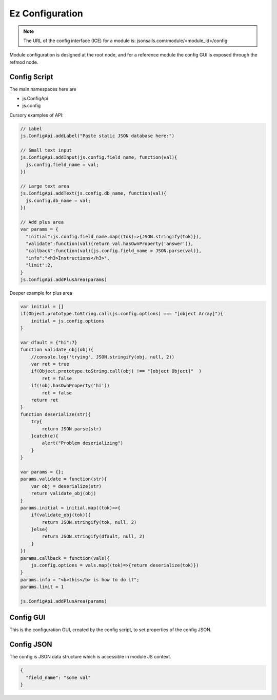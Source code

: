 
Ez Configuration
================

.. note::

  The URL of the config interface (ICE) for a module is: jsonsails.com/module/<module_id>/config

Module configuration is designed at the root node, and for a reference module
the config GUI is exposed through the refmod node.

.. _`refnode-config-script`:

Config Script
^^^^^^^^^^^^^

The main namespaces here are 

* js.ConfigApi 
* js.config

Cursory examples of API:

.. code-block:: javascript

    // Label 
    js.ConfigApi.addLabel("Paste static JSON database here:")
    
    // Small text input
    js.ConfigApi.addInput(js.config.field_name, function(val){
      js.config.field_name = val;
    })

    // Large text area
    js.ConfigApi.addText(js.config.db_name, function(val){
      js.config.db_name = val;
    })    

    // Add plus area
    var params = {
      "initial":js.config.field_name.map((tok)=>{JSON.stringify(tok)}),
      "validate":function(val){return val.hasOwnProperty('answer')},
      "callback":function(val){js.config.field_name = JSON.parse(val)},
      "info":"<h3>Instructions</h3>",
      "limit":2,
    }
    js.ConfigApi.addPlusArea(params)    


Deeper example for plus area

.. code-block:: javascript

    var initial = []
    if(Object.prototype.toString.call(js.config.options) === "[object Array]"){
        initial = js.config.options
    }

    var dfault = {"hi":7}
    function validate_obj(obj){
        //console.log('trying', JSON.stringify(obj, null, 2))
        var ret = true
        if(Object.prototype.toString.call(obj) !== "[object Object]"  )  
            ret = false
        if(!obj.hasOwnProperty('hi'))
            ret = false
        return ret
    }
    function deserialize(str){
        try{
            return JSON.parse(str)
        }catch(e){
            alert("Problem deserializing")
        }    
    }

    var params = {};
    params.validate = function(str){ 
        var obj = deserialize(str)
        return validate_obj(obj)
    }
    params.initial = initial.map((tok)=>{ 
        if(validate_obj(tok)){
            return JSON.stringify(tok, null, 2)
        }else{
            return JSON.stringify(dfault, null, 2)
        }
    })
    params.callback = function(vals){
        js.config.options = vals.map((tok)=>{return deserialize(tok)})
    }
    params.info = "<b>this</b> is how to do it";
    params.limit = 1

    js.ConfigApi.addPlusArea(params)


.. _`refnode-config-gui`:

Config GUI
^^^^^^^^^^

This is the configuration GUI, created by the config script, to set 
properties of the config JSON. 

.. image:: ../../source/images/gui.png
    :width: 40%


.. _`refnode-config-json`:

Config JSON
^^^^^^^^^^^

The config is JSON data structure which is accessible in module JS context.

.. code-block:: json

    {
      "field_name": "some val"
    }



